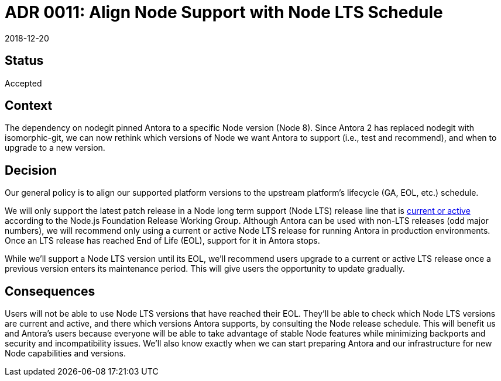 = ADR 0011: Align Node Support with Node LTS Schedule
:revdate: 2018-12-20

== Status

Accepted

== Context

The dependency on nodegit pinned Antora to a specific Node version (Node 8).
Since Antora 2 has replaced nodegit with isomorphic-git, we can now rethink which versions of Node we want Antora to support (i.e., test and recommend), and when to upgrade to a new version.

== Decision

Our general policy is to align our supported platform versions to the upstream platform's lifecycle (GA, EOL, etc.) schedule.

We will only support the latest patch release in a Node long term support (Node LTS) release line that is https://nodejs.org/en/about/releases/[current or active] according to the Node.js Foundation Release Working Group.
Although Antora can be used with non-LTS releases (odd major numbers), we will recommend only using a current or active Node LTS release for running Antora in production environments.
Once an LTS release has reached End of Life (EOL), support for it in Antora stops.

While we'll support a Node LTS version until its EOL, we'll recommend users upgrade to a current or active LTS release once a previous version enters its maintenance period.
This will give users the opportunity to update gradually.

== Consequences

Users will not be able to use Node LTS versions that have reached their EOL.
They'll be able to check which Node LTS versions are current and active, and there which versions Antora supports, by consulting the Node release schedule.
This will benefit us and Antora's users because everyone will be able to take advantage of stable Node features while minimizing backports and security and incompatibility issues.
We'll also know exactly when we can start preparing Antora and our infrastructure for new Node capabilities and versions.
